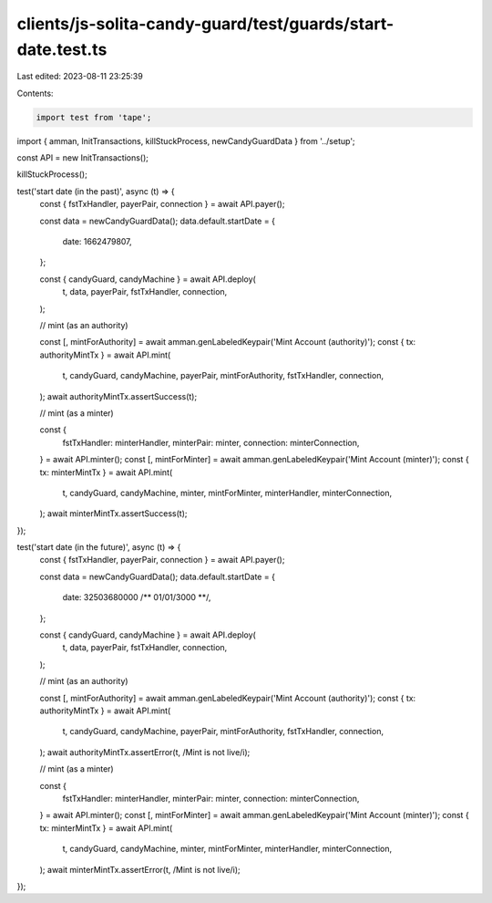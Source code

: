 clients/js-solita-candy-guard/test/guards/start-date.test.ts
============================================================

Last edited: 2023-08-11 23:25:39

Contents:

.. code-block:: ts

    import test from 'tape';
import { amman, InitTransactions, killStuckProcess, newCandyGuardData } from '../setup';

const API = new InitTransactions();

killStuckProcess();

test('start date (in the past)', async (t) => {
  const { fstTxHandler, payerPair, connection } = await API.payer();

  const data = newCandyGuardData();
  data.default.startDate = {
    date: 1662479807,
  };

  const { candyGuard, candyMachine } = await API.deploy(
    t,
    data,
    payerPair,
    fstTxHandler,
    connection,
  );

  // mint (as an authority)

  const [, mintForAuthority] = await amman.genLabeledKeypair('Mint Account (authority)');
  const { tx: authorityMintTx } = await API.mint(
    t,
    candyGuard,
    candyMachine,
    payerPair,
    mintForAuthority,
    fstTxHandler,
    connection,
  );
  await authorityMintTx.assertSuccess(t);

  // mint (as a minter)

  const {
    fstTxHandler: minterHandler,
    minterPair: minter,
    connection: minterConnection,
  } = await API.minter();
  const [, mintForMinter] = await amman.genLabeledKeypair('Mint Account (minter)');
  const { tx: minterMintTx } = await API.mint(
    t,
    candyGuard,
    candyMachine,
    minter,
    mintForMinter,
    minterHandler,
    minterConnection,
  );
  await minterMintTx.assertSuccess(t);
});

test('start date (in the future)', async (t) => {
  const { fstTxHandler, payerPair, connection } = await API.payer();

  const data = newCandyGuardData();
  data.default.startDate = {
    date: 32503680000 /** 01/01/3000 **/,
  };

  const { candyGuard, candyMachine } = await API.deploy(
    t,
    data,
    payerPair,
    fstTxHandler,
    connection,
  );

  // mint (as an authority)

  const [, mintForAuthority] = await amman.genLabeledKeypair('Mint Account (authority)');
  const { tx: authorityMintTx } = await API.mint(
    t,
    candyGuard,
    candyMachine,
    payerPair,
    mintForAuthority,
    fstTxHandler,
    connection,
  );
  await authorityMintTx.assertError(t, /Mint is not live/i);

  // mint (as a minter)

  const {
    fstTxHandler: minterHandler,
    minterPair: minter,
    connection: minterConnection,
  } = await API.minter();
  const [, mintForMinter] = await amman.genLabeledKeypair('Mint Account (minter)');
  const { tx: minterMintTx } = await API.mint(
    t,
    candyGuard,
    candyMachine,
    minter,
    mintForMinter,
    minterHandler,
    minterConnection,
  );
  await minterMintTx.assertError(t, /Mint is not live/i);
});


